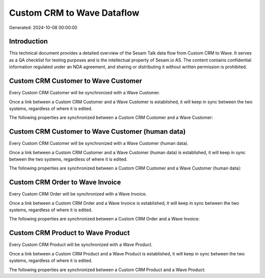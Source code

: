 ===========================
Custom CRM to Wave Dataflow
===========================

Generated: 2024-10-08 00:00:00

Introduction
------------

This technical document provides a detailed overview of the Sesam Talk data flow from Custom CRM to Wave. It serves as a QA checklist for testing purposes and is the intellectual property of Sesam.io AS. The content contains confidential information regulated under an NDA agreement, and sharing or distributing it without written permission is prohibited.

Custom CRM Customer to Wave Customer
------------------------------------
Every Custom CRM Customer will be synchronized with a Wave Customer.

Once a link between a Custom CRM Customer and a Wave Customer is established, it will keep in sync between the two systems, regardless of where it is edited.

The following properties are synchronized between a Custom CRM Customer and a Wave Customer:

.. list-table::
   :header-rows: 1

   * - Custom CRM Customer Property
     - Wave Customer Property
     - Wave Data Type


Custom CRM Customer to Wave Customer (human data)
-------------------------------------------------
Every Custom CRM Customer will be synchronized with a Wave Customer (human data).

Once a link between a Custom CRM Customer and a Wave Customer (human data) is established, it will keep in sync between the two systems, regardless of where it is edited.

The following properties are synchronized between a Custom CRM Customer and a Wave Customer (human data):

.. list-table::
   :header-rows: 1

   * - Custom CRM Customer Property
     - Wave Customer (human data) Property
     - Wave Data Type


Custom CRM Order to Wave Invoice
--------------------------------
Every Custom CRM Order will be synchronized with a Wave Invoice.

Once a link between a Custom CRM Order and a Wave Invoice is established, it will keep in sync between the two systems, regardless of where it is edited.

The following properties are synchronized between a Custom CRM Order and a Wave Invoice:

.. list-table::
   :header-rows: 1

   * - Custom CRM Order Property
     - Wave Invoice Property
     - Wave Data Type


Custom CRM Product to Wave Product
----------------------------------
Every Custom CRM Product will be synchronized with a Wave Product.

Once a link between a Custom CRM Product and a Wave Product is established, it will keep in sync between the two systems, regardless of where it is edited.

The following properties are synchronized between a Custom CRM Product and a Wave Product:

.. list-table::
   :header-rows: 1

   * - Custom CRM Product Property
     - Wave Product Property
     - Wave Data Type

